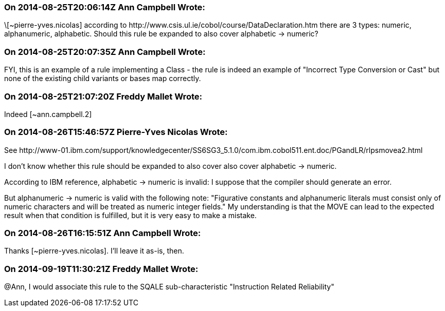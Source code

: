 === On 2014-08-25T20:06:14Z Ann Campbell Wrote:
\[~pierre-yves.nicolas] according to \http://www.csis.ul.ie/cobol/course/DataDeclaration.htm there are 3 types: numeric, alphanumeric, alphabetic. Should this rule be expanded to also cover alphabetic -> numeric?

=== On 2014-08-25T20:07:35Z Ann Campbell Wrote:
FYI, this is an example of a rule implementing a Class - the rule is indeed an example of "Incorrect Type Conversion or Cast" but none of the existing child variants or bases map correctly.

=== On 2014-08-25T21:07:20Z Freddy Mallet Wrote:
Indeed [~ann.campbell.2]

=== On 2014-08-26T15:46:57Z Pierre-Yves Nicolas Wrote:
See \http://www-01.ibm.com/support/knowledgecenter/SS6SG3_5.1.0/com.ibm.cobol511.ent.doc/PGandLR/rlpsmovea2.html

I don't know whether this rule should be expanded to also cover also cover alphabetic -> numeric.

According to IBM reference, alphabetic -> numeric is invalid: I suppose that the compiler should generate an error.

But alphanumeric -> numeric is valid with the following note: "Figurative constants and alphanumeric literals must consist only of numeric characters and will be treated as numeric integer fields." My understanding is that the MOVE can lead to the expected result when that condition is fulfilled, but it is very easy to make a mistake.



=== On 2014-08-26T16:15:51Z Ann Campbell Wrote:
Thanks [~pierre-yves.nicolas]. I'll leave it as-is, then.

=== On 2014-09-19T11:30:21Z Freddy Mallet Wrote:
@Ann, I would associate this rule to the SQALE sub-characteristic "Instruction Related Reliability"


